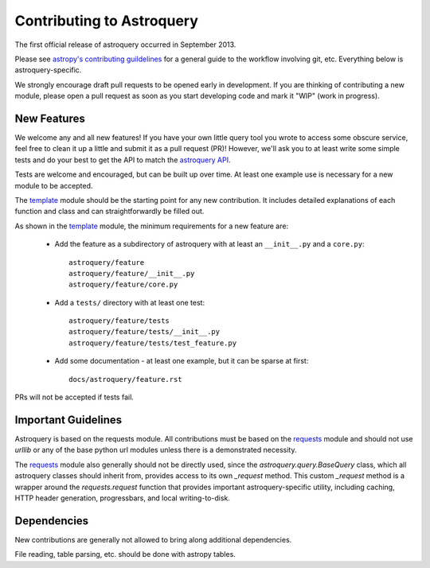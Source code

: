 Contributing to Astroquery
==========================
The first official release of astroquery occurred in September 2013.

Please see `astropy's contributing guildelines
<http://www.astropy.org/contribute.html>`__ for a general guide to the
workflow involving git, etc.  Everything below is astroquery-specific.

We strongly encourage draft pull requests to be opened early in development.
If you are thinking of contributing a new module, please open a pull request
as soon as you start developing code and mark it "WIP" (work in progress).


New Features
------------
We welcome any and all new features!  If you have your own little query tool
you wrote to access some obscure service, feel free to clean it up a little and
submit it as a pull request (PR)!  However, we'll ask you to at least write
some simple tests and do your best to get the API to match the `astroquery API`_.

Tests are welcome and encouraged, but can be built up over time.  At least one
example use is necessary for a new module to be accepted.

The template_ module should be the starting point for any new contribution.
It includes detailed explanations of each function and class and can
straightforwardly be filled out.

As shown in the template_ module, the minimum requirements for a new feature are:

 * Add the feature as a subdirectory of astroquery with at least an
   ``__init__.py`` and a ``core.py``::
 
     astroquery/feature
     astroquery/feature/__init__.py
     astroquery/feature/core.py

 * Add a ``tests/`` directory with at least one test::
 
     astroquery/feature/tests
     astroquery/feature/tests/__init__.py
     astroquery/feature/tests/test_feature.py

 * Add some documentation - at least one example, but it can be sparse at first::
 
     docs/astroquery/feature.rst

PRs will not be accepted if tests fail.

Important Guidelines
--------------------

Astroquery is based on the requests module.  All contributions must be based on
the `requests`_ module and should not use `urllib` or any of the base python url
modules unless there is a demonstrated necessity.

The `requests`_ module also generally should not be directly used, since the
`astroquery.query.BaseQuery` class, which all astroquery classes should inherit
from, provides access to its own `_request` method.  This custom `_request`
method is a wrapper around the `requests.request` function that provides
important astroquery-specific utility, including caching, HTTP header
generation, progressbars, and local writing-to-disk.

Dependencies
------------
New contributions are generally not allowed to bring along additional dependencies.

File reading, table parsing, etc. should be done with astropy tables.



.. _astroquery API: docs/api.rst
.. _template: docs/template.rst
.. _requests: http://docs.python-requests.org/en/master/
